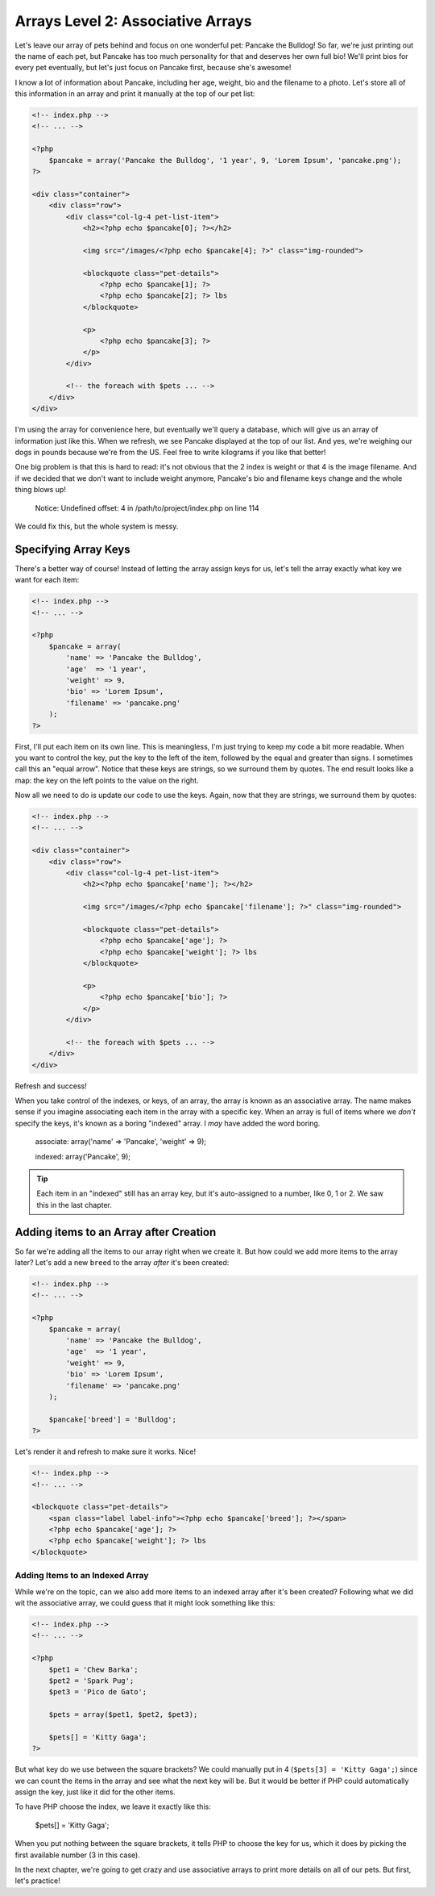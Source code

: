 Arrays Level 2: Associative Arrays
==================================

Let's leave our array of pets behind and focus on one wonderful pet: Pancake
the Bulldog! So far, we're just printing out the name of each pet, but Pancake
has too much personality for that and deserves her own full bio! We'll print
bios for every pet eventually, but let's just focus on Pancake first, because
she's awesome!

I know a lot of information about Pancake, including her age, weight, bio and
the filename to a photo. Let's store all of this information in an array and
print it manually at the top of our pet list:

.. code-block:: html+php

    <!-- index.php -->
    <!-- ... -->

    <?php
        $pancake = array('Pancake the Bulldog', '1 year', 9, 'Lorem Ipsum', 'pancake.png');
    ?>
    
    <div class="container">
        <div class="row">            
            <div class="col-lg-4 pet-list-item">
                <h2><?php echo $pancake[0]; ?></h2>

                <img src="/images/<?php echo $pancake[4]; ?>" class="img-rounded">

                <blockquote class="pet-details">
                    <?php echo $pancake[1]; ?>
                    <?php echo $pancake[2]; ?> lbs
                </blockquote>

                <p>
                    <?php echo $pancake[3]; ?>
                </p>
            </div>

            <!-- the foreach with $pets ... -->
        </div>
    </div>

I'm using the array for convenience here, but eventually we'll query a database,
which will give us an array of information just like this. When we refresh,
we see Pancake displayed at the top of our list. And yes, we're weighing our
dogs in pounds because we're from the US. Feel free to write kilograms if you like that
better!

One big problem is that this is hard to read: it's not obvious that the 2
index is weight or that 4 is the image filename. And if we decided that we
don't want to include weight anymore, Pancake's bio and filename keys change
and the whole thing blows up!

.. highlights::

    Notice: Undefined offset: 4 in /path/to/project/index.php on line 114

We could fix this, but the whole system is messy.

Specifying Array Keys
---------------------

There's a better way of course! Instead of letting the array assign keys
for us, let's tell the array exactly what key we want for each item:

.. code-block:: html+php

    <!-- index.php -->
    <!-- ... -->

    <?php
        $pancake = array(
            'name' => 'Pancake the Bulldog',
            'age'  => '1 year',
            'weight' => 9,
            'bio' => 'Lorem Ipsum',
            'filename' => 'pancake.png'
        );
    ?>

First, I'll put each item on its own line. This is meaningless, I'm just trying
to keep my code a bit more readable. When you want to control the key, put
the key to the left of the item, followed by the equal and greater than signs.
I sometimes call this an "equal arrow". Notice that these keys are strings,
so we surround them by quotes. The end result looks like a map: the key on
the left points to the value on the right.

Now all we need to do is update our code to use the keys. Again, now that
they are strings, we surround them by quotes:

.. code-block:: html+php

    <!-- index.php -->
    <!-- ... -->
    
    <div class="container">
        <div class="row">            
            <div class="col-lg-4 pet-list-item">
                <h2><?php echo $pancake['name']; ?></h2>

                <img src="/images/<?php echo $pancake['filename']; ?>" class="img-rounded">

                <blockquote class="pet-details">
                    <?php echo $pancake['age']; ?>
                    <?php echo $pancake['weight']; ?> lbs
                </blockquote>

                <p>
                    <?php echo $pancake['bio']; ?>
                </p>
            </div>

            <!-- the foreach with $pets ... -->
        </div>
    </div>

Refresh and success!

When you take control of the indexes, or keys, of an array, the array is
known as an associative array. The name makes sense if you imagine associating
each item in the array with a specific key. When an array is full of items
where we *don't* specify the keys, it's known as a boring "indexed" array.
I *may* have added the word boring.

    associate: array('name' => 'Pancake', 'weight' => 9);

    indexed:   array('Pancake', 9);

.. tip::

    Each item in an "indexed" still has an array key, but it's auto-assigned
    to a number, like 0, 1 or 2. We saw this in the last chapter.

Adding items to an Array after Creation
---------------------------------------

So far we're adding all the items to our array right when we create it. But
how could we add more items to the array later? Let's add a new ``breed``
to the array *after* it's been created:

.. code-block:: html+php

    <!-- index.php -->
    <!-- ... -->

    <?php
        $pancake = array(
            'name' => 'Pancake the Bulldog',
            'age'  => '1 year',
            'weight' => 9,
            'bio' => 'Lorem Ipsum',
            'filename' => 'pancake.png'
        );
        
        $pancake['breed'] = 'Bulldog';
    ?>

Let's render it and refresh to make sure it works. Nice!

.. code-block:: html+php

    <!-- index.php -->
    <!-- ... -->
    
    <blockquote class="pet-details">
        <span class="label label-info"><?php echo $pancake['breed']; ?></span>
        <?php echo $pancake['age']; ?>
        <?php echo $pancake['weight']; ?> lbs
    </blockquote>

Adding Items to an Indexed Array
~~~~~~~~~~~~~~~~~~~~~~~~~~~~~~~~

While we're on the topic, can we also add more items to an indexed array
after it's been created? Following what we did wit the associative array,
we could guess that it might look something like this:

.. code-block:: html+php

    <!-- index.php -->
    <!-- ... -->

    <?php
        $pet1 = 'Chew Barka';
        $pet2 = 'Spark Pug';
        $pet3 = 'Pico de Gato';

        $pets = array($pet1, $pet2, $pet3);
        
        $pets[] = 'Kitty Gaga';
    ?>

But what key do we use between the square brackets? We could manually put
in 4 (``$pets[3] = 'Kitty Gaga';``) since we can count the items in the array
and see what the next key will be. But it would be better if PHP could automatically
assign the key, just like it did for the other items.

To have PHP choose the index, we leave it exactly like this:

    $pets[] = 'Kitty Gaga';

When you put nothing between the square brackets, it tells PHP to choose the
key for us, which it does by picking the first available number (3 in this case).

In the next chapter, we're going to get crazy and use associative arrays
to print more details on all of our pets. But first, let's practice!
